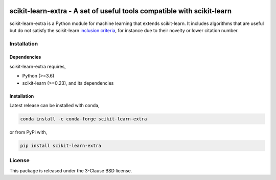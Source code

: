 .. -*- mode: rst -*-

|PyPi|_ |Azure|_ |Codecov|_ |CircleCI|_ |ReadTheDocs|_

.. |PyPi| image:: https://badge.fury.io/py/scikit-learn-extra.svg
.. _PyPi: https://badge.fury.io/py/scikit-learn-extra

.. |Azure| image:: https://dev.azure.com/scikit-learn-extra/scikit-learn-extra/_apis/build/status/scikit-learn-contrib.scikit-learn-extra?branchName=master
.. _Azure: https://dev.azure.com/scikit-learn-extra/scikit-learn-extra/_build/latest?definitionId=1&branchName=master

.. |Codecov| image:: https://codecov.io/gh/scikit-learn-contrib/project-template/branch/master/graph/badge.svg
.. _Codecov: https://codecov.io/gh/scikit-learn-contrib/scikit-learn-extra

.. |CircleCI| image:: https://circleci.com/gh/scikit-learn-contrib/scikit-learn-extra.svg?style=shield&circle-token=:circle-token
.. _CircleCI: https://circleci.com/gh/scikit-learn-contrib/scikit-learn-extra/tree/master

.. |ReadTheDocs| image:: https://readthedocs.org/projects/scikit-learn-extra/badge/?version=latest
.. _ReadTheDocs: https://sklearn-template.readthedocs.io/en/latest/?badge=latest

scikit-learn-extra - A set of useful tools compatible with scikit-learn
=======================================================================

.. _scikit-learn: https://scikit-learn.org

scikit-learn-extra is a Python module for machine learning that extends scikit-learn. It includes algorithms that are useful but do not satisfy the scikit-learn `inclusion criteria <https://scikit-learn.org/stable/faq.html#what-are-the-inclusion-criteria-for-new-algorithms>`_, for instance due to their novelty or lower citation number.

Installation
------------

Dependencies
^^^^^^^^^^^^

scikit-learn-extra requires,

- Python (>=3.6)
- scikit-learn (>=0.23), and its dependencies


Installation
^^^^^^^^^^^^

Latest release can be installed with conda,

.. code::

   conda install -c conda-forge scikit-learn-extra

or from PyPi with,

.. code::

   pip install scikit-learn-extra


License
-------

This package is released under the 3-Clause BSD license.
